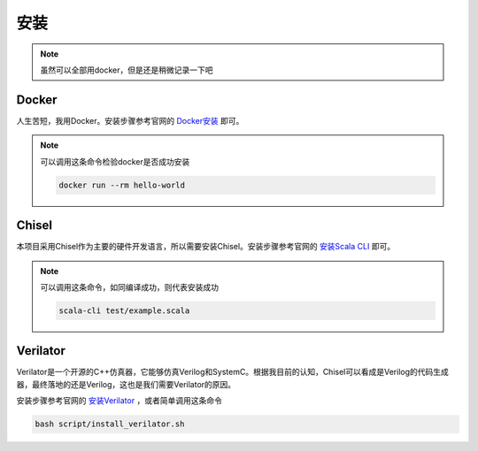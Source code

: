 
安装
====

.. note::

   虽然可以全部用docker，但是还是稍微记录一下吧

Docker
--------

人生苦短，我用Docker。安装步骤参考官网的 `Docker安装 <https://docs.docker.com/engine/install/ubuntu/>`_ 即可。

.. note::

   可以调用这条命令检验docker是否成功安装

   .. code-block:: bash

      docker run --rm hello-world 

Chisel
--------

本项目采用Chisel作为主要的硬件开发语言，所以需要安装Chisel。安装步骤参考官网的 `安装Scala CLI <https://www.chisel-lang.org/docs/installation>`_ 即可。


.. note::

   可以调用这条命令，如同编译成功，则代表安装成功

   .. code-block:: bash

      scala-cli test/example.scala

Verilator
----------
Verilator是一个开源的C++仿真器，它能够仿真Verilog和SystemC。根据我目前的认知，Chisel可以看成是Verilog的代码生成器，最终落地的还是Verilog，这也是我们需要Verilator的原因。

安装步骤参考官网的 `安装Verilator <https://verilator.org/guide/latest/install.html#Verilator%20Executable%20Docker%20Container>`_ ，或者简单调用这条命令

.. code-block:: bash

   bash script/install_verilator.sh 


